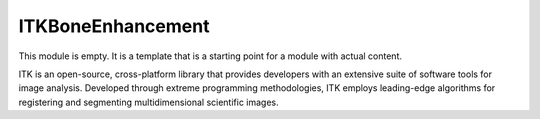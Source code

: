 ITKBoneEnhancement
=================================

.. image:: https://circleci.com/gh/Besler/ITKBoneEnhancement.svg?style=shield
    :target: https://circleci.com/gh/Besler/ITKBoneEnhancement

.. image:: https://travis-ci.org/Besler/ITKBoneEnhancement.svg?branch=master
    :target: https://travis-ci.org/Besler/ITKBoneEnhancement

.. image:: https://img.shields.io/appveyor/ci/Besler/itkboneenhancement.svg
    :target: https://ci.appveyor.com/project/Besler/itkboneenhancement

This module is empty. It is a template that is a starting point for a module with actual content.

ITK is an open-source, cross-platform library that provides developers with an extensive suite of software tools for image analysis. Developed through extreme programming methodologies, ITK employs leading-edge algorithms for registering and segmenting multidimensional scientific images.
